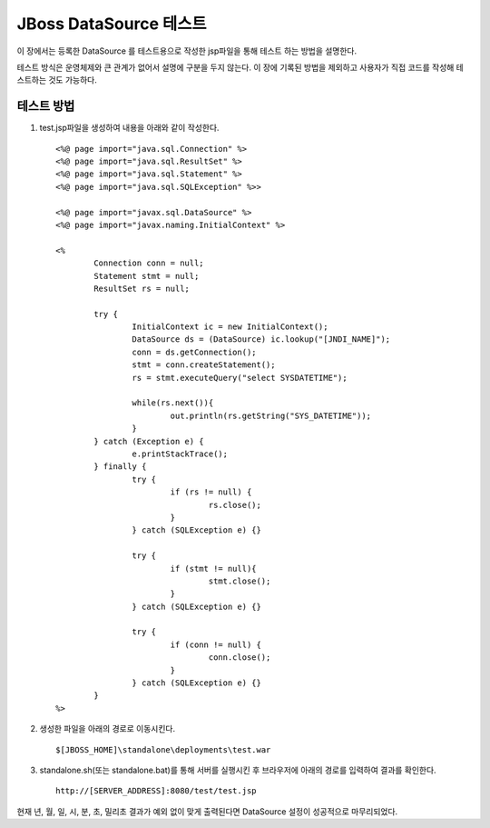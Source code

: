

.. _test_datasource:

JBoss DataSource 테스트
========================

이 장에서는 등록한 DataSource 를 테스트용으로 작성한 jsp파일을 통해 테스트 하는 방법을 설명한다.

테스트 방식은 운영체제와 큰 관계가 없어서 설명에 구분을 두지 않는다. 이 장에 기록된 방법을 제외하고 사용자가 직접 코드를 작성해 테스트하는 것도 가능하다.

테스트 방법
-----------

#. test.jsp파일을 생성하여 내용을 아래와 같이 작성한다. ::

	<%@ page import="java.sql.Connection" %>
	<%@ page import="java.sql.ResultSet" %>
	<%@ page import="java.sql.Statement" %>
	<%@ page import="java.sql.SQLException" %>>

	<%@ page import="javax.sql.DataSource" %>
	<%@ page import="javax.naming.InitialContext" %>

	<%
		Connection conn = null;
		Statement stmt = null;
		ResultSet rs = null;

		try {
			InitialContext ic = new InitialContext();
			DataSource ds = (DataSource) ic.lookup("[JNDI_NAME]");
			conn = ds.getConnection();
			stmt = conn.createStatement();
			rs = stmt.executeQuery("select SYSDATETIME");

			while(rs.next()){
				out.println(rs.getString("SYS_DATETIME"));
			}
		} catch (Exception e) {
			e.printStackTrace();
		} finally {
			try {
				if (rs != null) {
					rs.close();
				}
			} catch (SQLException e) {}

			try {
				if (stmt != null){
					stmt.close();
				}
			} catch (SQLException e) {}

			try {
				if (conn != null) {
					conn.close();
				}
			} catch (SQLException e) {}
		}
	%>

#. 생성한 파일을 아래의 경로로 이동시킨다. ::

	$[JBOSS_HOME]\standalone\deployments\test.war

#. standalone.sh(또는 standalone.bat)를 통해 서버를 실행시킨 후 브라우저에 아래의 경로를 입력하여 결과를 확인한다. ::

	http://[SERVER_ADDRESS]:8080/test/test.jsp

현재 년, 월, 일, 시, 분, 초, 밀리초 결과가 예외 없이 맞게 출력된다면 DataSource 설정이 성공적으로 마무리되었다.